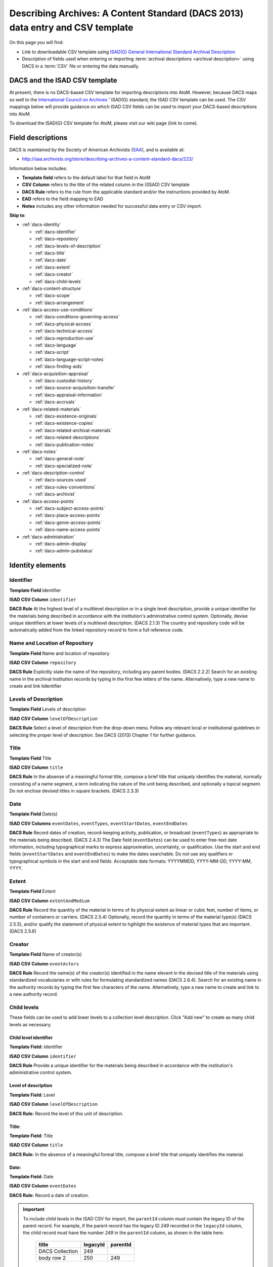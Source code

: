 .. _dacs-template:

===============================================================================
Describing Archives: A Content Standard (DACS 2013) data entry and CSV template
===============================================================================

On this page you will find:

* Link to downloadable CSV template using
  `ISAD(G) General International Standard Archival Description <http://www.ica.org/10207/standards/isadg-general-international-standard-archival-description-second-edition.html>`_
* Description of fields used when entering or importing
  :term:`archival descriptions <archival description>` using DACS
  in a :term:`CSV` file or entering the data manually.

.. seealso::

   * :ref:`archival-descriptions`
   * :ref:`csv-testing-import`
   * :ref:`import-descriptions-terms`
   * :ref:`export-descriptions-terms`


DACS and the ISAD CSV template
==============================

At present, there is no DACS-based CSV template for importing descriptions
into  AtoM. However, because DACS maps so well to the `International Council
on Archives <http://www.ica.org/>`_ ' ISAD(G) standard, the ISAD CSV template
can be used.  The CSV mappings below will provide guidance on which ISAD CSV
fields can be used to  import your DACS-based descriptions into AtoM.

To download the ISAD(G) CSV template for AtoM, please visit our wiki page
(link to come).

Field descriptions
==================

DACS is maintained by the Society of American Archivists
(`SAA <http://www2.archivists.org>`__), and is available at:

* http://saa.archivists.org/store/describing-archives-a-content-standard-dacs/223/

Information below includes:

* **Template field** refers to the default label for that field in AtoM
* **CSV Column** refers to the title of the related column in the ((ISAD) CSV
  template
* **DACS Rule** refers to the rule from the applicable standard and/or the
  instructions provided by AtoM.
* **EAD** refers to the field mapping to EAD
* **Notes** includes any other information needed for successful data entry or
  CSV import.

**Skip to**:

* :ref:`dacs-identity`

  * :ref:`dacs-identifier`
  * :ref:`dacs-repository`
  * :ref:`dacs-levels-of-description`
  * :ref:`dacs-title`
  * :ref:`dacs-date`
  * :ref:`dacs-extent`
  * :ref:`dacs-creator`
  * :ref:`dacs-child-levels`

* :ref:`dacs-content-structure`

  * :ref:`dacs-scope`
  * :ref:`dacs-arrangement`

* :ref:`dacs-access-use-conditions`

  * :ref:`dacs-conditions-governing-access`
  * :ref:`dacs-physical-access`
  * :ref:`dacs-technical-access`
  * :ref:`dacs-reproduction-use`
  * :ref:`dacs-language`
  * :ref:`dacs-script`
  * :ref:`dacs-language-script-notes`
  * :ref:`dacs-finding-aids`

* :ref:`dacs-acquisition-appraisal`

  * :ref:`dacs-custodial-history`
  * :ref:`dacs-source-acquisition-transfer`
  * :ref:`dacs-appraisal-information`
  * :ref:`dacs-accruals`

* :ref:`dacs-related-materials`

  * :ref:`dacs-existence-originals`
  * :ref:`dacs-existence-copies`
  * :ref:`dacs-related-archival-materials`
  * :ref:`dacs-related-descriptions`
  * :ref:`dacs-publication-notes`

* :ref:`dacs-notes`

  * :ref:`dacs-general-note`
  * :ref:`dacs-specialized-note`

* :ref:`dacs-description-control`

  * :ref:`dacs-sources-used`
  * :ref:`dacs-rules-conventions`
  * :ref:`dacs-archivist`

* :ref:`dacs-access-points`

  * :ref:`dacs-subject-access-points`
  * :ref:`dacs-place-access-points`
  * :ref:`dacs-genre-access-points`
  * :ref:`dacs-name-access-points`

* :ref:`dacs-administration`

  * :ref:`dacs-admin-display`
  * :ref:`dacs-admin-pubstatus`

.. _dacs-identity:

Identity elements
=================

.. image:: images/dacs-identity-elements.*
   :align: center
   :width: 80%
   :alt: An image of the data entry fields in the DACS Identity elements.

.. _dacs-identifier:

Identifier
----------

**Template Field** Identifier

**ISAD CSV Column** ``identifier``

**DACS Rule** At the highest level of a multilevel description or in a single level description, provide a unique identifier for the materials being described in accordance with the institution's administrative control system.
Optionally, devise unique identifiers at lower levels of a multilevel description. (DACS 2.1.3)
The country and repository code will be automatically added from the linked repository record to form a full reference code.

.. _dacs-repository:

Name and Location of Repository
-------------------------------

**Template Field** Name and location of repository

**ISAD CSV Column** ``repository``

**DACS Rule** Explicitly state the name of the repository, including any parent bodies. (DACS 2.2.2)
Search for an existing name in the archival institution records by typing in the first few letters of the name.
Alternatively, type a new name to create and link tidentifier

.. _dacs-levels-of-description:

Levels of Description
---------------------

**Template Field** Levels of description

**ISAD CSV Column** ``levelOfDescription``

**DACS Rule** Select a level of description from the drop-down menu.
Follow any relevant local or institutional guidelines in selecting the proper level of description.
See DACS (2013) Chapter 1 for further guidance.

.. _dacs-title:

Title
-----

**Template Field** Title

**ISAD CSV Column** ``title``

**DACS Rule** In the absense of a meaningful formal title, compose a brief title that uniquely identifies the material, normally consisting of a name segment, a term indicating the nature of the unit being described, and optionally a topical segment.
Do not enclose devised titles in square brackets. (DACS 2.3.3)

.. _dacs-date:

Date
----

**Template Field** Date(s)

**ISAD CSV Columns** ``eventDates``, ``eventTypes``, ``eventStartDates``, ``eventEndDates``

**DACS Rule** Record dates of creation, record-keeping activity, publication, or broadcast (``eventTypes``) as appropriate to the materials being described. (DACS 2.4.3)
The Date field (``eventDates``) can be used to enter free-text date information, including typographical marks to express approximation, uncertainty, or qualification.
Use the start and end fields (``eventStartDates`` and ``eventEndDates``) to make the dates searchable.
Do not use any qualifiers or typographical symbols in the start and end fields.
Acceptable date formats: YYYYMMDD, YYYY-MM-DD, YYYY-MM, YYYY.

.. _dacs-extent:

Extent
------

**Template Field** Extent

**ISAD CSV Column** ``extentAndMedium``

**DACS Rule** Record the quantity of the material in terms of its physical extent as linear or cubic feet, number of items, or number of containers or carriers. (DACS 2.5.4)
Optionally, record the quantity in terms of the material type(s) (DACS 2.5.5), and/or qualify the statement of physical extent to hgihlight the existence of material types that are important. (DACS 2.5.6)

.. _dacs-creator:

Creator
-------

**Template Field** Name of creator(s)

**ISAD CSV Column** ``eventActors``

**DACS Rule** Record the name(s) of the creator(s) identified in the name elevent in the devised title of the materials using standardized vocabularies or with rules for formulating standardized names (DACS 2.6.4).
Search for an existing name in the authority records by typing the first few characters of the name.
Alternatively, type a new name to create and link to a new authority record.

.. _dacs-child-levels:

Child levels
---------------------

These fields can be used to add lower levels to a collection level
description. Click "Add new" to create as many child levels as necessary.

Child level identifier
++++++++++++++++++++++

**Template Field:** Identifier

**ISAD CSV Column** ``identifier``

**DACS Rule** Provide a unique identifier for the materials being described in accordance with the institution's administrative control system.

Level of description
++++++++++++++++++++

**Template Field:** Level

**ISAD CSV Column** ``levelOfDescription``

**DACS Rule:** Record the level of this unit of description.

Title:
++++++

**Template Field:** Title

**ISAD CSV Column** ``title``

**DACS Rule:** In the absence of a meaningful formal title, compose a brief title that uniquely identifies the material.

Date:
+++++

**Template Field:** Date

**ISAD CSV Column** ``eventDates``

**DACS Rule:** Record a date of creation.

.. IMPORTANT::
  To include child levels in the ISAD CSV for import, the ``parentId`` column must contain the legacy ID of the parent record. For example, if the parent record has the legacy ID *249* recorded in the ``legacyId`` column, the child record must have the number *249* in the ``parentId`` column, as shown in the table here:

    +--------------------+------------+----------+
    | title              | legacyId   | parentId |
    +====================+============+==========+
    | DACS Collection    | 249        |          |
    +--------------------+------------+----------+
    | body row 2         | 250        | 249      |
    +--------------------+------------+----------+


:ref:`Back to the top <dacs-template>`

.. _dacs-content-structure:

Content and structure elements
==============================

.. figure:: images/dacs-content-structure-elements.*
   :align: center
   :figwidth: 50%
   :width: 100%
   :alt: Data entry fields in the DACS content and structure elements.

   The data entry fields for the content and structure elements of the DACS
   archival description edit template.

.. _dacs-scope:

Scope and content
-----------------

**Template Field** Scope and content

**ISAD CSV Column** ``scopeAndContent``

**DACS Rule** Record information about the nature of the materials and activities being reflected in the unit being described to enable users to judge its relevance,
including information about functions, activities, transactions, and processes;
documentary form(s) or intellectual characteristics;
content dates;
geographic areas and places;
subject matter;
completeness of the amterials;
or any other information that assists the user in evaluating the relevance of the materials.
(DACS 3.1)

.. _dacs-arrangement:

System of Arrangement
---------------------

**Template Field** System of arrangement

**ISAD CSV Column** ``arrangement``

**DACS Rule** Describe the current arrangement of the materials in terms of the various aggregations within it and their relationships.
(DACS 3.2.3)


:ref:`Back to the top <dacs-template>`

.. _dacs-access-use-conditions:

Conditions of access and use elements
=====================================

.. figure:: images/dacs-access-use-elements.*
   :align: center
   :figwidth: 50%
   :width: 100%
   :alt: Data entry fields in the DACS conditions of access and use elements

   The data entry fields for the conditions of access and use elements of the
   DACS archival description edit template.

.. _dacs-conditions-governing-access:

Conditions governing access
---------------------------

**Template Field** Conditions governing access

**ISAD CSV Column** ``accessConditions``

**DACS Rule** Give information about any restrictions on access to the unit being described (or parts thereof) as a result of the nature of the information therein or statutory/contractual requirements. As appropriate, specify the details of the restriction. If there are no restrictions, state that fact.
(DACS 4.1.5)

.. _dacs-physical-access:

Physical access
---------------

**Template Field** Physical access

**ISAD CSV Column** ``physicalCharacteristics``

**DACS Rule** Provide information about the physical characteristics or condition of the unit being described that limit access to it or restrict its use.
(DACS 4.2.5)

.. _dacs-technical-access:

Technical access
----------------

**Template Field** Technical access

**ISAD CSV Column** Not mapped to ISAD(G) CSV template

**DACS Rule** Provide information about any special equipment required to view or access the unit being described, if it is not clear from the Extent element.
(DACS 4.3.5)

.. _dacs-reproduction-use:

Conditions governing reproduction and use
-----------------------------------------

**Template Field** Conditions governing reproduction and use

**ISAD CSV Column** ``reproductionConditions``

**DACS Rule** Give information about copyright status and any other conditions governing the reproduction, publication, and further use (e.g., display, public screening, broadcast, etc.) of the unit being described after access has been provided.
(DACS 4.4.5)

.. _dacs-language:

Languages of the material
-------------------------

**Template Field** Languages of the material

**ISAD CSV Column** ``language``

**DACS Rule** Record the language(s) of the materials being described.
(DACS 4.5.2)

.. _dacs-script:

Scripts of the material
-----------------------

**Template Field** Scripts of the material

**ISAD CSV Column** ``script``

**DACS Rule** Record the scripts(s) of the materials being described.

.. _dacs-language-script-notes:

Language and script notes
-------------------------

**Template Field** Language and script notes

**ISAD CSV Column** ``languageNotes``

**DACS Rule** Record information about any distinctive alphabets, scripts, symbol systems, or abbreviations employed (DACS 4.5.3).
If there is no language content, record “no linguistic content.”
(DACS 4.5.4)

.. _dacs-finding-aids:

Finding aids
------------

**Template Field** Finding aids

**ISAD CSV Column** ``findingAids``

**DACS Rule** Record information about any existing finding aids that provide information relating to the context and contents of the unit being described including any relevant information about its location or availability, and any other information necessary to assist the user in evaluating its usefulness.
Include finding aids prepared by the creator (e.g., registers, indexes, etc.) that are part of the unit being described.
(DACS 4.6.2)


:ref:`Back to the top <dacs-template>`

.. _dacs-acquisition-appraisal:

Acquisition and appraisal elements
==================================

.. figure:: images/dacs-acquisition-appraisal-elements.*
   :align: center
   :figwidth: 50%
   :width: 100%
   :alt: Data entry fields in the DACS acquisition and appraisal elements

   The data entry fields for the acquisition and appraisal elements of the
   DACS archival description edit template.

.. _dacs-custodial-history:

Custodial history
-----------------

**Template Field** Custodial history

**ISAD CSV Column** ``archivalHistory``

**DACS Rule** Record the successive transfers of ownership, responsibility, or custody or control of the unit being described from the time it left the possession of the creator until its acquisition by the repository, along with the dates thereof,
insofar as this information can be ascertained and is significant to the user’s understanding of the authenticity.
(DACS 5.1.3)

.. _dacs-source-acquisition-transfer:

Immediate source of acquisition or transfer
-------------------------------------------

**Template Field** Immediate source of acquisition or transfer

**ISAD CSV Column** ``acquisition``

**DACS Rule** Record the source(s) from which the materials being described were acquired, the date(s) of acquisition, and the method of acquisition, if this information is not confidential.
(DACS 5.2.3)

.. _dacs-appraisal-information:

Appraisal, destruction and scheduling information
-------------------------------------------------

**Template Field** Appraisal, destruction and scheduling information

**ISAD CSV Column** ``appraisal``

**DACS Rule** Where the destruction or retention of archival materials has a bearing on the interpretation and use of the unit being described, provide information about the materials destroyed or retained and provide the reason(s) for the appraisal decision(s), where known.
(DACS 5.3.4)

.. _dacs-accruals:

Accruals
--------

**Template Field** Accruals

**ISAD CSV Column** ``accruals``

**DACS Rule** If known, indicate whether or not further accruals are expected.
When appropriate, indicate frequency and volume.
(DACS 5.4.2)

:ref:`Back to the top <dacs-template>`

.. _dacs-related-materials:

Related materials elements
==========================

.. figure:: images/dacs-related-materials-elements.*
   :align: center
   :figwidth: 80%
   :width: 100%
   :alt: An image of the data entry fields for the Related materials area.

   The data entry fields for the Related materials area.

.. _dacs-existence-originals:

Existence and location of originals
-----------------------------------

**Template Field** Existence and location of originals

**ISAD CSV Column** ``locationOfOriginals``

**DACS Rule** If the materials being described are reproductions and the originals are located elsewhere, give the location of the originals.
(DACS 6.1.4)
Record any identifying numbers that may help in locating the originals in the cited location.
(DACS 6.1.6)

.. _dacs-existence-copies:

Existence and location of copies
--------------------------------

**Template Field** Existence and location of copies

**ISAD CSV Column** ``locationOfCopies``

**DACS Rule** If a copy of all or part of the material being described is available, in addition to the originals, record information about the medium and location of the copy, any identifying numbers, and any conditions on the use or availability of the copy.
If a copy of only a part of the unit being described is available, indicate which part.
If the materials being described are available via remote access (electronically or otherwise), provide the relevant information needed to access them.
(DACS 6.2.3)

.. _dacs-related-archival-materials:

Related archival materials
--------------------------

**Template Field** Related archival materials

**ISAD CSV Column** ``relatedUnitsOfDescription``

**DACS Rule** If there are materials that have a direct and significant connection to those being described by reason of closely shared responsibility or sphere of activity, provide the title, location, and, optionally, the reference number(s) of the related materials and their relationship with the materials being described.
(DACS 6.3.5)

.. _dacs-related-descriptions:

Related descriptions
--------------------

**Template Field** Related descriptions

**ISAD CSV Column** N/A

**DACS Rule** To create a relationship between this description and another description held in AtoM, begin typing the name of the related description and select it from the autocomplete drop-down menu when it appears below.
Multiple relationships can be created.

.. _dacs-publication-notes:

Publication notes
-----------------

**Template Field** Publication notes

**ISAD CSV Column** ``publicationNote``

**DACS Rule** No rule.

:ref:`Back to the top <dacs-template>`

.. _dacs-notes:

Notes elements
==============

.. figure:: images/dacs-notes-elements.*
   :align: center
   :figwidth: 80%
   :width: 100%
   :alt: An image of the data entry fields for the Notes area.

   The data entry fields for the Notes area.

.. _dacs-general-note:

General note(s)
---------------

**Template Field** General note(s)

**ISAD CSV Column** ``generalNote``

**DACS Rule** Record, as needed, information not accommodated by any of the defined elements of description.
(DACS 7.1.2)

.. _dacs-specialized-note:

Specialized note(s)
-------------------

**Template Field** Specialized note(s)

**ISAD CSV Column** N/A

**DACS Rule** Select a note type from the drop-down menu and record, as needed, specialized information not accommodated by any of the defined elements of description,
including Conservation (DACS 7.1.3),
Citation (DACS 7.1.5),
Alphanumeric designation (DACS 7.1.6),
Variant title information (DACS 7.1.7),
or Processing information (DACS 7.1.8).

:ref:`Back to the top <dacs-template>`

.. _dacs-description-control:

Description control elements
============================

.. figure:: images/dacs-description-control-elements.*
   :align: center
   :figwidth: 80%
   :width: 100%
   :alt: An image of the data entry fields for the Description control area.

   The data entry fields for the Description control area.

.. _dacs-sources-used:

Sources used
------------

**Template Field** Sources used

**ISAD CSV Column** ``sources``

**DACS Rule** Record relevant information about sources consulted in establishing or revising the description.
(DACS 8.1.3)

.. _dacs-rules-conventions:

Rules or conventions
--------------------

**Template Field** Rules or conventions

**ISAD CSV Column** ``rules``

**DACS Rule** Record the international, national or local rules or conventions followed in preparing the description.
(DACS 8.1.4)

.. _dacs-archivist:

Archivist and date
------------------

**Template Field** Archivist and date

**ISAD CSV Column** ``archivistNote``

**DACS Rule** Record the name(s) of the person(s) who created or revised the description, as well as the creation or revision date.
(DACS 8.1.5)

:ref:`Back to the top <dacs-template>`

.. _dacs-access-points:

Access points
=============

.. figure:: images/dacs-access-points-elements.*
   :align: center
   :figwidth: 80%
   :width: 100%
   :alt: An image of the data entry fields for the Access points area.

   The data entry fields for the Access points area.

.. _dacs-subject-access-points:

Subject access points
---------------------

**Template Field** Subject access points

**ISAD CSV Column** ``subjectAccessPoints``

**DACS Rule** No rule.

.. _dacs-place-access-points:

Place access points
-------------------

**Template Field** Place access points

**ISAD CSV Column** ``placeAccessPoints``

**DACS Rule** No rule.

.. _dacs-genre-access-points:

Genre access points
-------------------

**Template Field** Genre access points

**ISAD CSV Column** ``genreAccessPoints``

**DACS Rule** No rule.

.. _dacs-name-access-points:

Name access points
------------------

**Template Field** Name access points (subjects)

**ISAD CSV Column** ``nameAccessPoints``

**DACS Rule** No rule.

:ref:`Back to the top <dacs-template>`

.. _dacs-administration:

Administration area
===================

.. figure:: images/admin-area-dacs.*
   :align: center
   :figwidth: 80%
   :width: 100%
   :alt: An image of the data entry fields for the Administration area.

   The data entry fields for the Administration area.

.. _dacs-admin-display:

Display standard
----------------

**Template field** Display standard

**CSV column** N/A

**RAD Rule** N/A

**EAD** N/A

.. NOTE::

   This fields allows the user to choose a different display standard
   from the :ref:`default template <default-templates>`
   for the shown archival description only, with the option to also change the
   display standard for all existing children of the description. See:
   :ref:`change-display-standard`.

.. _dacs-admin-pubstatus:

Publication status
------------------

**Template field** Publication status is available under the More tab located on the object view screen.

**CSV column** publicationsStatus

**RAD Rule** N/A

**EAD**

.. code-block:: xml

 <odd type="publicationStatus">
    <p>

.. note::

 The :term:`publication status` refers to the public visibility of a
 description for unauthenticated (e.g. not logged in) users. The default
 terms available are "Published" (i.e. visible to public users), and "Draft"
 (e.g. not visible to public users). See: :ref:`publish-archival-description`.

 In the :ref:`Global Site Settings <global-settings>`, if the default
 publication status is set to draft, all imported descriptions will be set to
 draft and the EAD file will have the value "draft" in the
 <odd type="publicationStatus"> tag.

:ref:`Back to the top <dacs-template>`
